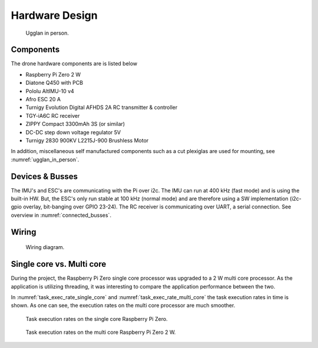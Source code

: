 Hardware Design
*****************
.. _ugglan_in_person:
.. figure:: figures/ugglan_in_person.jpg
    :width: 75%

    Ugglan in person.

Components
==============
The drone hardware components are is listed below

* Raspberry Pi Zero 2 W
* Diatone Q450 with PCB
* Pololu AltIMU-10 v4
* Afro ESC 20 A
* Turnigy Evolution Digital AFHDS 2A RC transmitter & controller
* TGY-iA6C RC receiver
* ZIPPY Compact 3300mAh 3S (or similar)
* DC-DC step down voltage regulator 5V
* Turnigy 2830 900KV L2215J-900 Brushless Motor

In addition, miscellaneous self manufactured components such as a cut plexiglas
are used for mounting, see :numref:`ugglan_in_person`.

.. _devices_and_busses:

Devices & Busses
==================
The IMU's and ESC's are communicating with the Pi over i2c. The IMU can run at 400 kHz (fast mode)
and is using the built-in HW. But, the ESC's only run stable at 100 kHz (normal mode) and are
therefore using a SW implementation (i2c-gpio overlay, bit-banging over GPIO 23-24). The RC receiver
is communicating over UART, a serial connection. See overview in :numref:`connected_busses`.

.. _connected_busses:
.. mermaid::
    :caption: Overview of the hardware devices connected to the Pi Zero 2 W and their respective protocols.

    graph TD
        Esc_i -- i2c read 100 kHz --> Raspi
        Raspi -- i2c write 100 kHz --> Esc_i
        Imu_i -- i2c read 400 kHz --> Raspi
        RcReceiver -- uart read 115200 bps --> Raspi

Wiring
==================
.. _wiring_diagram:
.. figure:: figures/wiring_diagram.svg
    :width: 100%

    Wiring diagram.


Single core vs. Multi core
============================
During the project, the Raspberry Pi Zero single core processor was upgraded to a 2 W multi core
processor. As the application is utilizing threading, it was interesting to compare the
application performance between the two.

In :numref:`task_exec_rate_single_core` and :numref:`task_exec_rate_multi_core` the task execution
rates in time is shown. As one can see, the execution rates on the multi core processor are much smoother.

.. _task_exec_rate_single_core:
.. figure:: figures/task_exec_rate_single_core.svg
    :width: 100%

    Task execution rates on the single core Raspberry Pi Zero.

.. _task_exec_rate_multi_core:
.. figure:: figures/task_exec_rate_multi_core.svg
    :width: 100%

    Task execution rates on the multi core Raspberry Pi Zero 2 W.
